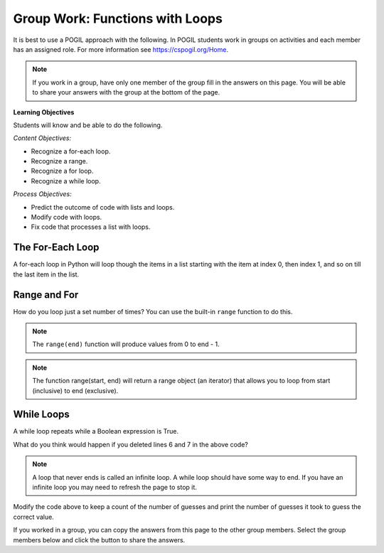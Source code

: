 Group Work: Functions with Loops
-----------------------------------------------------

It is best to use a POGIL approach with the following. In POGIL students work
in groups on activities and each member has an assigned role.  For more information see `https://cspogil.org/Home <https://cspogil.org/Home>`_.

.. note::

   If you work in a group, have only one member of the group fill in the answers on this page.  You will be able to share your answers with the group at the bottom of the page.

**Learning Objectives**

Students will know and be able to do the following.

*Content Objectives:*

* Recognize a for-each loop.
* Recognize a range.
* Recognize a for loop.
* Recognize a while loop.

*Process Objectives:*

* Predict the outcome of code with lists and loops.
* Modify code with loops.
* Fix code that processes a list with loops.

The For-Each Loop
============================

A for-each loop in Python will loop though the items in a list starting with the item at index 0, then index 1, and so on till the last item in the list.

.. fillintheblank:: funct_ll_fitb_count_odd_first

    What is the first thing that will be printed by the code below?

    - :1: It will print the number of values that are odd in the first list, which is one.
      :.*: Run the code to check.

.. fillintheblank:: funct_ll_fitb_count_odd_last

    What is the last thing that will be printed by the code below?

    - :0: It will print the number of values that are odd in the last list which is zero.
      :.*: Run the code to check.

.. activecode:: func_ll_ac_count_odd
    :caption: Count odd numbers

    Run this code to see what it prints.
    ~~~~
    # function definition
    def count_odd(num_list):
        count = 0
        for num in num_list:
            if num % 2 == 1:
                count += 1
        return count

    # function definition
    def main():
        list1 = [2, 8, 9]
        print(count_odd(list1))
        list1 = [1, 3, 5]
        print(count_odd(list1))
        list1 = [0]
        print(count_odd(list1))

    # function call
    main()

.. fillintheblank:: funct_ll_fitb_count_odd_var

    What is the name of the variable that can be used to refer to the current list item in the for-each loop?

    - :num: The for-each loop uses num to refer to the current list item.
      :.*: What is the first name in the for-each loop?

.. parsonsprob:: func_ll_pp_total_even
   :numbered: left
   :adaptive:
   :practice: T

   Drag the blocks from the left and put them in the correct order on the right to define a function ``total_even`` that returns the total of the even numbers in the passed list.
   -----
   def total_even(alist):
   =====
   Def total_even(alist): #paired
   =====
       total = 0
   =====
       for num in alist:
   =====
       for num in alist #paired
   =====
           if num % 2 == 0:
   =====
           if num % 2 == 1: #paired
   =====
               total += num
   =====
       return total
   =====
       Return total #paired

.. activecode:: fuct_ac_ll_sum67_fix
   :autograde: unittest

   Fix the ``sum67`` function below that takes a list and should return the total of the items in the list except for all the numbers between a 6 and 7 (inclusive).   For example, ``sum67([1,2])`` should return ``3`` and ``sum67([2, 6, 8, 7, 2])`` should return ``4``.
   ~~~~
   def sum67(nums):
       total = 0               # initialize the total
       found_6 = True          # initialize a Boolean flag
       for num in nums:        # loop through the items in a list
           if found_6 && num == 7:
               found_6 = False # set the Boolean flag to false
           elif num = 6:
               found_6 = True  # set the Boolean flag to True
           elif found_6:
               continue        # go back to the top of the loop
           else:
               total += num    # add num to total
           return total        # return the total

   ====
   from unittest.gui import TestCaseGui

   class myTests(TestCaseGui):

       def testOne(self):
           self.assertEqual(sum67([1,2]), 3, 'sum67([1,2])')
           self.assertEqual(sum67([2, 6, 8, 7, 2]), 4, 'sum67([2, 6, 8, 7, 2])')
           self.assertEqual(sum67([6, 2, 7]), 0, 'sum67([6, 2, 7])')
           self.assertEqual(sum67([6, 2, 7, 5]), 5, 'sum67([6, 2, 7, 5])')
           self.assertEqual(sum67([7, 2, 6]), 9, 'sum67([7, 2, 6])')
           self.assertEqual(sum67([4, 6, 7]), 4, 'sum67([4, 6, 7])')
           self.assertEqual(sum67([]), 0, 'sum67([])')

   myTests().main()



Range and For
============================

How do you loop just a set number of times?  You can use
the built-in ``range`` function to do this.

.. fillintheblank:: funct_ll_fitb_print_to_first

    What is first value that that following code prints?

    - :0: The code prints from 0 to the passed end.
      :.*: Run the code and see.

.. fillintheblank:: funct_ll_fitb_print_to_last

    What is last value that that following code prints?

    - :2: The code prints from 0 to the passed end (exclusive).  The end is 3 which means the last value is 2.
      :.*: What is the parameter in the second call to count_to?

.. activecode:: func_ll_ac_count_to
    :caption: Range example with end

    Run this code to see what it prints.
    ~~~~
    # function definition
    def print_to(end):
        for x in range(end):
            print(x)

    # function definition
    def main():
        print_to(5)
        print()
        print_to(3)

    # function call
    main()

.. note::

   The ``range(end)`` function will produce values from 0 to end - 1.

.. fillintheblank:: funct_ll_fitb_print_from_to_first

    What is first value that that following code prints?

    - :1: The code prints from start (inclusive) to the passed end (exclusive) and the start is one.
      :.*: Run the code and see.

.. fillintheblank:: funct_ll_fitb_print_from_to_last

    What is last value that that following code prints?

    - :9: The code prints from start (inclusive) to the passed end (exclusive) so it ends with 9.
      :.*: Run the code and see.


.. activecode:: func_ll_ac_print_from_to
    :caption: Range example with start and end

    Run this code to see what it prints.
    ~~~~
    # function definition
    def print_from_to(start, end):
        for x in range(start, end):
            print(x)

    # function definition
    def main():
        print_from_to(1,5)
        print()
        print_from_to(5,10)

    # function call
    main()

.. note::

   The function range(start, end) will return a range object (an iterator) that allows you to loop from start (inclusive) to end (exclusive).

.. fillintheblank:: funct_ll_fitb_print_from_to_by_first

    What is first value that that following code prints?

    - :10: The code prints from start (inclusive) to the passed end (exclusive) and the start is ten.
      :.*: Run the code and see.

.. fillintheblank:: funct_ll_fitb_print_from_to_by_last

    What is last value that that following code prints?

    - :9: The code prints from start (inclusive) which is 1 to the passed end (exclusive) which is 10 and changes by 2 each time so the end is 9.
      :.*: Run the code and see.

.. activecode:: func_ll_ac_print_from_to_by
    :caption: Range example with start, end, and by

    Run this code to see what it prints.
    ~~~~
    # function definition
    def print_from_to_by(start, end, by):
        for x in range(start, end, by):
            print(x)

    # function definition
    def main():
        print_from_to_by(10,0,-1)
        print()
        print_from_to_by(1,10,2)

    # function call
    main()

.. parsonsprob:: func_ll_pp_total_at_odd_indices
   :numbered: left
   :adaptive:
   :practice: T

   Drag the blocks from the left and put them in the correct order on the right to define a function ``total_at_odd_indices`` that returns the total of the numbers at odd indices in the passed list.
   -----
   def total_at_odd_indices(alist):
   =====
   def total_at_odd_indices(alist) #paired
   =====
        total = 0
   =====
        for i in range(1,len(alist),2):
   =====
        for i in range(1,len(alist)): #paired
   =====
            total += alist[i]
   =====
            total += i #paired
   =====
        return total

While Loops
===============

A while loop repeats while a Boolean expression is True.

.. activecode:: func_ll_ac_inifite
    :caption: Example infinite loop

    Try running the code below.
    ~~~~
    def example():
        count = 0
        while (True):
            print("This is the song that never ends", count)
            count += 1
            if (count > 100):
                break

    def main():
        example()

    main()

.. fillintheblank:: funct_ll_fitb_while_break

    What keyword is used to stop the loop in the above code?

    - :break: The break keyword will stop the enclosing loop.
      :.*: How does the code stop above?

What do you think would happen if you deleted lines 6 and 7 in the above code?

.. note ::

   A loop that never ends is called an infinite loop.  A while loop should have some way to end.  If you have an infinite loop you may need to refresh the page to stop it.

.. activecode:: func_ll_ac_while
    :caption: While Example

    Run this code to see what it prints.
    ~~~~
    import random
    def check_value(target, actual):
        if target == actual:
            return("Correct")
        elif (actual < target):
            return("Too Low")
        else:
            return("Too High")

    # function definition
    def main():
        # pick a random number
        target = random.randint(1,10)

        # get the user's guess
        num = int(input("Enter a number from 1 to 10 (inclusive)"))

        # get the result
        result = check_value(target, num)

        # loop while the guess is not correct
        while result != "Correct":

            # Tell the result and get a new number
            num = int(input(result + ".  Enter a number from 1 to 10"))

            # get the result
            result = check_value(target, num)

        # Tell the user the number
        print("You guessed it!  It was", target)

    # function call
    main()

Modify the code above to keep a count of the number of guesses and print the number of guesses it took to guess the correct value.

.. activecode:: func_ll_ac_blastoff
    :caption: Fixing a while loop

    Fix the code below to print from start (inclusive) to 0 and then "Blastoff"
    ~~~~
    def countdown(start):
        value = start
        while value > 0:
            print(value)
        print(Blastoff)

    def main():
        countdown(5)

If you worked in a group, you can copy the answers from this page to the other group members.  Select the group members below and click the button to share the answers.

.. groupsub:: func_loop_groupsub
   :limit: 4
